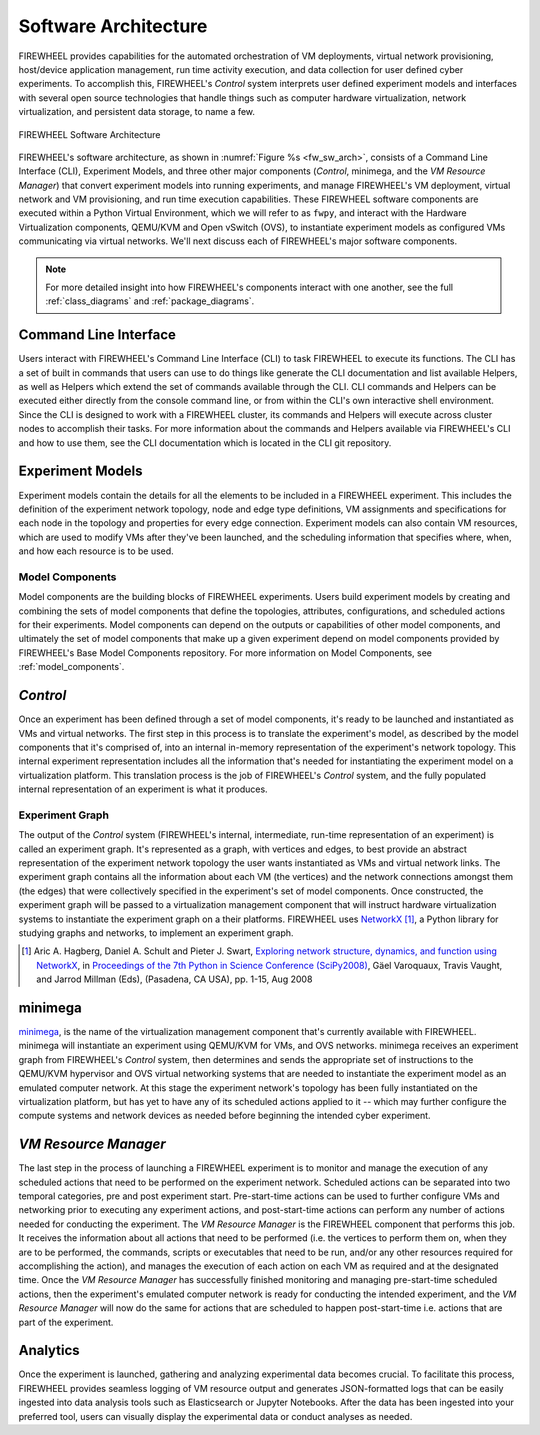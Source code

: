 .. _FIREWHEEL-architecture:

Software  Architecture
======================

FIREWHEEL provides capabilities for the automated orchestration of VM deployments, virtual network provisioning, host/device application management, run time activity execution, and data collection for user defined cyber experiments.
To accomplish this, FIREWHEEL's *Control* system interprets user defined experiment models and interfaces with several open source technologies that handle things such as computer hardware virtualization, network virtualization, and persistent data storage, to name a few.

.. _fw_sw_arch:

.. figure:: fw20_sw_arch.png
   :align: center
   :scale: 55%
   :alt: FIREWHEEL Software Architecture

   FIREWHEEL Software Architecture

FIREWHEEL's software architecture, as shown in :numref:`Figure %s <fw_sw_arch>`, consists of a Command Line Interface (CLI), Experiment Models, and three other major components (*Control*, minimega, and the *VM Resource Manager*) that convert experiment models into running experiments, and manage FIREWHEEL's VM deployment, virtual network and VM provisioning, and run time execution capabilities.
These FIREWHEEL software components are executed within a Python Virtual Environment, which we will refer to as ``fwpy``, and interact with the Hardware Virtualization components, QEMU/KVM and Open vSwitch (OVS), to instantiate experiment models as configured VMs communicating via virtual networks.
We'll next discuss each of FIREWHEEL's major software components.

.. note::
    For more detailed insight into how FIREWHEEL's components interact with one another, see the full :ref:`class_diagrams` and :ref:`package_diagrams`.

.. _command-line-interface:

Command Line Interface
----------------------

Users interact with FIREWHEEL's Command Line Interface (CLI) to task FIREWHEEL to execute its functions.
The CLI has a set of built in commands that users can use to do things like generate the CLI documentation and list available Helpers, as well as Helpers which extend the set of commands available through the CLI.
CLI commands and Helpers can be executed either directly from the console command line, or from within the CLI's own interactive shell environment. Since the CLI is designed to work with a FIREWHEEL cluster, its commands and Helpers will execute across cluster nodes to accomplish their tasks.
For more information about the commands and Helpers available via FIREWHEEL's CLI and how to use them, see the CLI documentation which is located in the CLI git repository.

.. _experiment-models:

Experiment Models
-----------------

Experiment models contain the details for all the elements to be included in a FIREWHEEL experiment.
This includes the definition of the experiment network topology, node and edge type definitions, VM assignments and specifications for each node in the topology and properties for every edge connection.
Experiment models can also contain VM resources, which are used to modify VMs after they've been launched, and the scheduling information that specifies where, when, and how each resource is to be used.

Model Components
^^^^^^^^^^^^^^^^

Model components are the building blocks of FIREWHEEL experiments.
Users build experiment models by creating and combining the sets of model components that define the topologies, attributes, configurations, and scheduled actions for their experiments.
Model components can depend on the outputs or capabilities of other model components, and ultimately the set of model components that make up a given experiment depend on model components provided by FIREWHEEL's Base Model Components repository.
For more information on Model Components, see :ref:`model_components`.

.. _control-system:

*Control*
---------

Once an experiment has been defined through a set of model components, it's ready to be launched and instantiated as VMs and virtual networks.
The first step in this process is to translate the experiment's model, as described by the model components that it's comprised of, into an internal in-memory representation of the experiment's network topology.
This internal experiment representation includes all the information that's needed for instantiating the experiment model on a virtualization platform.
This translation process is the job of FIREWHEEL's *Control* system, and the fully populated internal representation of an experiment is what it produces.

.. _experiment-graph:

Experiment Graph
^^^^^^^^^^^^^^^^

The output of the *Control* system (FIREWHEEL's internal, intermediate, run-time representation of an experiment) is called an experiment graph.
It's represented as a graph, with vertices and edges, to best provide an abstract representation of the experiment network topology the user wants instantiated as VMs and virtual network links.
The experiment graph contains all the information about each VM (the vertices) and the network connections amongst them (the edges) that were collectively specified in the experiment's set of model components.
Once constructed, the experiment graph will be passed to a virtualization management component that will instruct hardware virtualization systems to instantiate the experiment graph on a their platforms.
FIREWHEEL uses `NetworkX <https://networkx.org/>`_ [#netx]_, a Python library for studying graphs and networks, to implement an experiment graph.

.. [#netx] Aric A. Hagberg, Daniel A. Schult and Pieter J. Swart, `Exploring network structure, dynamics, and function using NetworkX <https://doi.org/10.25080/TCWV9851>`_, in `Proceedings of the 7th Python in Science Conference (SciPy2008) <https://doi.org/10.25080/PFVC8793>`_, Gäel Varoquaux, Travis Vaught, and Jarrod Millman (Eds), (Pasadena, CA USA), pp. 1-15, Aug 2008



.. _minimega:

minimega
--------

`minimega <https://www.sandia.gov/minimega/>`__, is the name of the virtualization management component that's currently available with FIREWHEEL. minimega will instantiate an experiment using QEMU/KVM for VMs, and OVS networks.
minimega receives an experiment graph from FIREWHEEL's *Control* system, then determines and sends the appropriate set of instructions to the QEMU/KVM hypervisor and OVS virtual networking systems that are needed to instantiate the experiment model as an emulated computer network.
At this stage the experiment network's topology has been fully instantiated on the virtualization platform, but has yet to have any of its scheduled actions applied to it -- which may further configure the compute systems and network devices as needed before beginning the intended cyber experiment.

.. _vm-resource-manager:

*VM Resource Manager*
---------------------

The last step in the process of launching a FIREWHEEL experiment is to monitor and manage the execution of any scheduled actions that need to be performed on the experiment network.
Scheduled actions can be separated into two temporal categories, pre and post experiment start.
Pre-start-time actions can be used to further configure VMs and networking prior to executing any experiment actions, and post-start-time actions can perform any number of actions needed for conducting the experiment.
The *VM Resource Manager* is the FIREWHEEL component that performs this job.
It receives the information about all actions that need to be performed (i.e. the vertices to perform them on, when they are to be performed, the commands, scripts or executables that need to be run, and/or any other resources required for accomplishing the action), and manages the execution of each action on each VM as required and at the designated time.
Once the *VM Resource Manager* has successfully finished monitoring and managing pre-start-time scheduled actions, then the experiment's emulated computer network is ready for conducting the intended experiment, and the *VM Resource Manager* will now do the same for actions that are scheduled to happen post-start-time i.e. actions that are part of the experiment.

Analytics
---------

Once the experiment is launched, gathering and analyzing experimental data becomes crucial.
To facilitate this process, FIREWHEEL provides seamless logging of VM resource output and generates JSON-formatted logs that can be easily ingested into data analysis tools such as Elasticsearch or Jupyter Notebooks.
After the data has been ingested into your preferred tool, users can visually display the experimental data or conduct analyses as needed.
